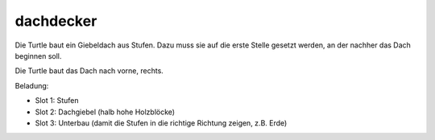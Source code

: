 dachdecker
==========

Die Turtle baut ein Giebeldach aus Stufen. Dazu muss sie auf die erste Stelle gesetzt werden, an der nachher das Dach beginnen soll.

Die Turtle baut das Dach nach vorne, rechts.

Beladung:

* Slot 1: Stufen
* Slot 2: Dachgiebel (halb hohe Holzblöcke)
* Slot 3: Unterbau (damit die Stufen in die richtige Richtung zeigen, z.B. Erde)
